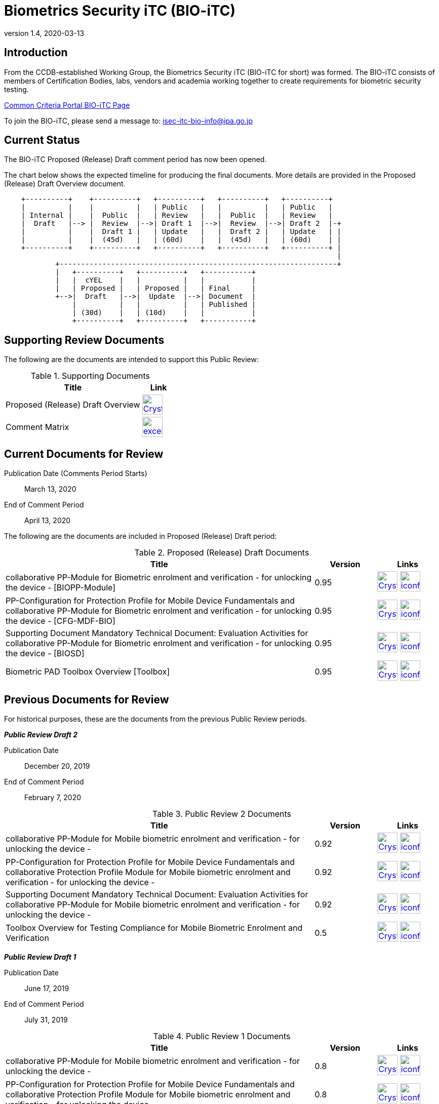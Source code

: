 = Biometrics Security iTC (BIO-iTC)
:showtitle:
:imagesdir: images
:revnumber: 1.4
:revdate: 2020-03-13

== Introduction
From the CCDB-established Working Group, the Biometrics Security iTC (BIO-iTC for short) was formed. The BIO-iTC consists of members of Certification Bodies, labs, vendors and academia working together to create requirements for biometric security testing.

https://www.commoncriteriaportal.org/communities/Bio.cfm[Common Criteria Portal BIO-iTC Page]

To join the BIO-iTC, please send a message to: isec-itc-bio-info@ipa.go.jp

== Current Status
The BIO-iTC Proposed (Release) Draft comment period has now been opened.

The chart below shows the expected timeline for producing the final documents. More details are provided in the Proposed (Release) Draft Overview document.

[ditaa,"PR_Timeline.png"]
....
                                  
    +----------+    +----------+   +----------+   +----------+   +----------+
    |          |    |          |   | Public   |   |          |   | Public   |
    | Internal |    |  Public  |   | Review   |   |  Public  |   | Review   |
    |  Draft   |--> |  Review  |-->| Draft 1  |-->|  Review  |-->| Draft 2  |-+
    |          |    |  Draft 1 |   | Update   |   |  Draft 2 |   | Update   | |
    |          |    |  (45d)   |   | (60d)    |   |  (45d)   |   | (60d)    | |
    +----------+    +----------+   +----------+   +----------+   +----------+ |
                                                                              |
            +-----------------------------------------------------------------+
            |   +----------+   +----------+   +-----------+
            |   |  cYEL    |   |          |   |           |
            |   | Proposed |   | Proposed |   | Final     |
            +-->|  Draft   |-->|  Update  |-->| Document  |
                |          |   |          |   | Published |
                | (30d)    |   | (10d)    |   |           |
                +----------+   +----------+   +-----------+
....

== Supporting Review Documents

The following are the documents are intended to support this Public Review:

.Supporting Documents
[[SupDocTable]]
[cols="4,1",options="header"]
|===
|Title ^|Link

.^|Proposed (Release) Draft Overview
^|image:Crystal_Clear_mimetype_pdf.png[link=./pr-draft3/BIO-Proposed_Release_Draft_Overview.pdf,40,]

.^|Comment Matrix
^|image:excel-icon-16670.png[link=./comment/BIO-iTC-CommentsMatrix.xlsx,40,]


|===

== Current Documents for Review

Publication Date (Comments Period Starts):: March 13, 2020
End of Comment Period:: April 13, 2020

The following are the documents are included in Proposed (Release) Draft period:

.Proposed (Release) Draft Documents
[[Rev3DocTable]]
[cols="5,1,1",options="header"]
|===
|Title ^|Version ^|Links

.^|collaborative PP-Module for Biometric enrolment and verification - for unlocking the device - [BIOPP-Module]
^.^|0.95
^.^|image:Crystal_Clear_mimetype_pdf.png[link=./pr-draft3/MOD-BIO-enrl-v0.95DRAFT.pdf,40,]  image:iconfinder_HTML_Logo_65687.png[link=./pr-draft3/MOD-BIO-enrl-v0.95DRAFT.html,40,]

.^|PP-Configuration for Protection Profile for Mobile Device Fundamentals and collaborative PP-Module for Biometric enrolment and verification - for unlocking the device - [CFG-MDF-BIO]
^.^|0.95
^.^|image:Crystal_Clear_mimetype_pdf.png[link=./pr-draft3/PPC+MDF+BIO-v0.95DRAFT.pdf,40,]  image:iconfinder_HTML_Logo_65687.png[link=./pr-draft3/PPC+MDF+BIO-v0.95DRAFT.html,40,]

.^|Supporting Document Mandatory Technical Document: Evaluation Activities for collaborative PP-Module for Biometric enrolment and verification - for unlocking the device - [BIOSD]
^.^|0.95
^.^|image:Crystal_Clear_mimetype_pdf.png[link=./pr-draft3/SD-BIO-enrl-v0.95DRAFT.pdf,40,]  image:iconfinder_HTML_Logo_65687.png[link=./pr-draft3/SD-BIO-enrl-v0.95DRAFT.html,40,]

.^|Biometric PAD Toolbox Overview [Toolbox]
^.^|0.95
^.^|image:Crystal_Clear_mimetype_pdf.png[link=./pr-draft3/BIO-PAD-Toolbox-Overview-v0.95DRAFT.pdf,40,]  image:iconfinder_HTML_Logo_65687.png[link=./pr-draft3/BIO-PAD-Toolbox-Overview-v0.95DRAFT.html,40,]

|===

== Previous Documents for Review

For historical purposes, these are the documents from the previous Public Review periods.

*_Public Review Draft 2_*

Publication Date:: December 20, 2019
End of Comment Period:: February 7, 2020

.Public Review 2 Documents
[[Rev2DocTable]]
[cols="5,1,1",options="header"]
|===
|Title ^|Version ^|Links

.^|collaborative PP-Module for Mobile biometric enrolment and verification - for unlocking the device -
^.^|0.92
^.^|image:Crystal_Clear_mimetype_pdf.png[link=./pr-draft2/MOD-BIO-enrl-v0.92DRAFT.pdf,40,]  image:iconfinder_HTML_Logo_65687.png[link=./pr-draft2/MOD-BIO-enrl-v0.92DRAFT.html,40,]

.^|PP-Configuration for Protection Profile for Mobile Device Fundamentals and collaborative Protection Profile Module for Mobile biometric enrolment and verification - for unlocking the device -
^.^|0.92
^.^|image:Crystal_Clear_mimetype_pdf.png[link=./pr-draft2/PPC+MDF+BIO-v0.92DRAFT.pdf,40,]  image:iconfinder_HTML_Logo_65687.png[link=./pr-draft2/PPC+MDF+BIO-v0.92DRAFT.html,40,]

.^|Supporting Document Mandatory Technical Document: Evaluation Activities for collaborative PP-Module for Mobile biometric enrolment and verification - for unlocking the device -
^.^|0.92
^.^|image:Crystal_Clear_mimetype_pdf.png[link=./pr-draft2/SD-BIO-enrl-v0.92DRAFT.pdf,40,]  image:iconfinder_HTML_Logo_65687.png[link=./pr-draft2/SD-BIO-enrl-v0.92DRAFT.html,40,]

.^|Toolbox Overview for Testing Compliance for Mobile Biometric Enrolment and Verification
^.^|0.5
^.^|image:Crystal_Clear_mimetype_pdf.png[link=./pr-draft2/BIO-PAD-Toolbox-Overview-v0.5DRAFT.pdf,40,]  image:iconfinder_HTML_Logo_65687.png[link=./pr-draft2/BIO-PAD-Toolbox-Overview-v0.5DRAFT.html,40,]

|===

*_Public Review Draft 1_*

Publication Date:: June 17, 2019
End of Comment Period:: July 31, 2019

.Public Review 1 Documents
[[Rev1DocTable]]
[cols="5,1,1",options="header"]
|===
|Title ^|Version ^|Links

.^|collaborative PP-Module for Mobile biometric enrolment and verification - for unlocking the device -
^.^|0.8
^.^|image:Crystal_Clear_mimetype_pdf.png[link=./pr-draft1/MOD-BIO-enrl-v0.8DRAFT.pdf,40,]  image:iconfinder_HTML_Logo_65687.png[link=./pr-draft1/MOD-BIO-enrl-v0.8DRAFT.html,40,]

.^|PP-Configuration for Protection Profile for Mobile Device Fundamentals and collaborative Protection Profile Module for Mobile biometric enrolment and verification - for unlocking the device -
^.^|0.8
^.^|image:Crystal_Clear_mimetype_pdf.png[link=./pr-draft1/PPC+MDF+BIO-v0.8DRAFT.pdf,40,]  image:iconfinder_HTML_Logo_65687.png[link=./pr-draft1/PPC+MDF+BIO-v0.8DRAFT.html,40,]

.^|Supporting Document Mandatory Technical Document: Evaluation Activities for collaborative PP-Module for Mobile biometric enrolment and verification - for unlocking the device -
^.^|0.3
^.^|image:Crystal_Clear_mimetype_pdf.png[link=./pr-draft1/SD-BIO-enrl-v0.3DRAFT.pdf,40,]  image:iconfinder_HTML_Logo_65687.png[link=./pr-draft1/SD-BIO-enrl-v0.3DRAFT.html,40,]

.^|Toolbox Overview for Testing Compliance for Mobile Biometric Enrolment and Verification
^.^|0.3
^.^|image:Crystal_Clear_mimetype_pdf.png[link=./pr-draft1/BIO-PAD-Toolbox-Overview-v0.3DRAFT.pdf,40,]  image:iconfinder_HTML_Logo_65687.png[link=./pr-draft1/BIO-PAD-Toolbox-Overview-v0.3DRAFT.html,40,]

|===
